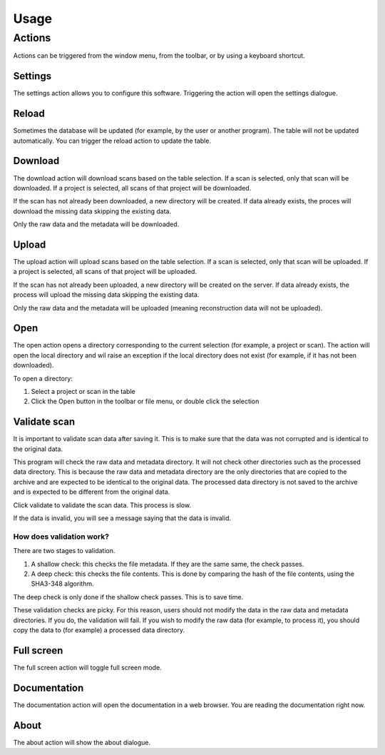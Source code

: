 Usage
=====

Actions
-------

Actions can be triggered from the window menu, from the toolbar, or by using a keyboard
shortcut.

Settings
^^^^^^^^

The settings action allows you to configure this software. Triggering the action will
open the settings dialogue.

Reload
^^^^^^

Sometimes the database will be updated (for example, by the user or another program).
The table will not be updated automatically. You can trigger the reload action to update
the table.

Download
^^^^^^^^

The download action will download scans based on the table selection. If a scan is
selected, only that scan will be downloaded. If a project is selected, all scans of that
project will be downloaded.

If the scan has not already been downloaded, a new directory will be created. If data
already exists, the proces will download the missing data skipping the existing data.

Only the raw data and the metadata will be downloaded.

Upload
^^^^^^

The upload action will upload scans based on the table selection. If a scan is selected,
only that scan will be uploaded. If a project is selected, all scans of that project will
be uploaded.

If the scan has not already been uploaded, a new directory will be created on the
server. If data already exists, the process will upload the missing data skipping the
existing data.

Only the raw data and the metadata will be uploaded (meaning reconstruction data will
not be uploaded).

Open
^^^^

The open action opens a directory corresponding to the current selection (for example,
a project or scan). The action will open the local directory and wil raise an exception
if the local directory does not exist (for example, if it has not been downloaded).

To open a directory:

1. Select a project or scan in the table
2. Click the Open button in the toolbar or file menu, or double click the selection

Validate scan
^^^^^^^^^^^^^

It is important to validate scan data after saving it. This is to make sure that the
data was not corrupted and is identical to the original data.

This program will check the raw data and metadata directory. It will not check other
directories such as the processed data directory. This is because the raw data and
metadata directory are the only directories that are copied to the archive and are
expected to be identical to the original data. The processed data directory is not
saved to the archive and is expected to be different from the original data.

Click validate to validate the scan data. This process is slow.

If the data is invalid, you will see a message saying that the data is invalid.

How does validation work?
"""""""""""""""""""""""""

There are two stages to validation.

1. A shallow check: this checks the file metadata. If they are the same same, the check
   passes.

2. A deep check: this checks the file contents. This is done by comparing the hash of
   the file contents, using the SHA3-348 algorithm.

The deep check is only done if the shallow check passes. This is to save time.

These validation checks are picky. For this reason, users should not modify the data in
the raw data and metadata directories. If you do, the validation will fail. If you
wish to modify the raw data (for example, to process it), you should copy the data to
(for example) a processed data directory.

Full screen
^^^^^^^^^^^

The full screen action will toggle full screen mode.

Documentation
^^^^^^^^^^^^^

The documentation action will open the documentation in a web browser. You are reading
the documentation right now.

About
^^^^^

The about action will show the about dialogue.